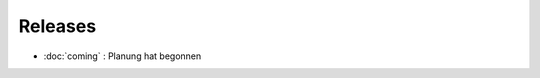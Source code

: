 Releases
========


- :doc:`coming` : Planung hat begonnen

.. runblock:: py2rst

  from lino_welfare import releases
  releases.as_index_rst('de')
  
  
